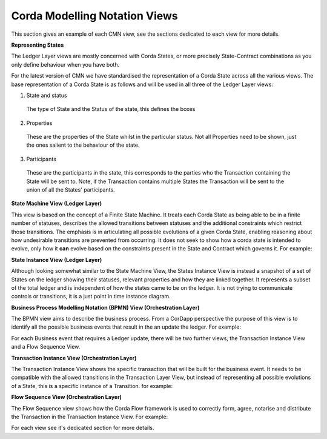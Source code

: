 ------------------------------
Corda Modelling Notation Views
------------------------------

This section gives an example of each CMN view, see the sections dedicated to each view for more details.

**Representing States**

The Ledger Layer views are mostly concerned with Corda States, or more precisely State-Contract combinations as you only define behaviour when you have both.

For the latest version of CMN we have standardised the representation of a Corda State across all the various views. The base representation of a Corda State is as follows and will be used in all three of the Ledger Layer views:


.. image:: resources/CMN2_State.png
  :width: 40%
  :align: center


1)  State and status

  The type of State and the Status of the state, this defines the boxes

2) Properties

  These are the properties of the State whilst in the particular status. Not all Properties need to be shown, just the ones salient to the behaviour of the state.

3) Participants

  These are the participants in the state, this corresponds to the parties who the Transaction containing the State will be sent to. Note, if the Transaction contains multiple States the Transaction will be sent to the union of all the States' participants.




**State Machine View (Ledger Layer)**


This view is based on the concept of a Finite State Machine. It treats each Corda State as being able to be in a finite number of statuses, describes the allowed transitions between statuses and the additional constraints which restrict those transitions. The emphasis is in articulating all possible evolutions of a given Corda State, enabling reasoning about how undesirable transitions are prevented from occurring. It does not seek to show how a corda state is intended to evolve, only how it **can** evolve based on the constraints present in the State and Contract which governs it. For example:

.. image:: resources/CMN_example.png
  :width: 80%
  :align: center


**State Instance View (Ledger Layer)**

Although looking somewhat similar to the State Machine View, the States Instance View is instead a snapshot of a set of States on the ledger showing their statuses, relevant properties and how they are linked together. It represents a subset of the total ledger and is independent of how the states came to be on the ledger. It is not trying to communicate controls or transitions, it is a just point in time instance diagram.

.. image:: resources/CMN_Instance_view.png
  :width: 60%
  :align: center


**Business Process Modelling Notation (BPMN) View (Orchestration Layer)**

The BPMN view aims to describe the business process. From a CorDapp perspective the purpose of this view is to identify all the possible business events that result in the an update the ledger. For example:

.. image:: resources/CMN_BPMN.png
  :width: 60%
  :align: center

For each Business event that requires a Ledger update, there will be two further views, the Transaction Instance View and a Flow Sequence View.



**Transaction Instance View (Orchestration Layer)**

The Transaction Instance View shows the specific transaction that will be built for the business event. It needs to be compatible with the allowed transitions in the Transaction Layer View, but instead of representing all possible evolutions of a State, this is a specific instance of a Transition. for example:


.. image:: resources/CMN_Transaction_instance.png
  :width: 80%
  :align: center



**Flow Sequence View (Orchestration Layer)**

The Flow Sequence view shows how the Corda Flow framework is used to correctly form, agree, notarise and distribute the Transaction in the Transaction Instance View. For example:

.. image:: resources/CMN_Reduced_sequence.png
  :width: 80%
  :align: center


For each view see it's dedicated section for more details.
